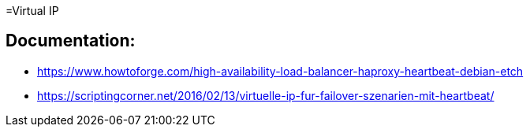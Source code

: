 =Virtual IP

== Documentation: 

- https://www.howtoforge.com/high-availability-load-balancer-haproxy-heartbeat-debian-etch
- https://scriptingcorner.net/2016/02/13/virtuelle-ip-fur-failover-szenarien-mit-heartbeat/
